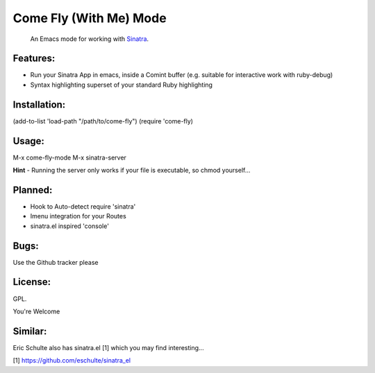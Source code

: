 Come Fly (With Me) Mode
=======================

  An Emacs mode for working with Sinatra_.

  .. _Sinatra: http://www.sinatrarb.com/

Features:
---------

* Run your Sinatra App in emacs, inside a Comint buffer (e.g. suitable for interactive work with ruby-debug)
* Syntax highlighting superset of your standard Ruby highlighting

Installation:
-------------

(add-to-list 'load-path "/path/to/come-fly")
(require 'come-fly)

Usage:
------

M-x come-fly-mode
M-x sinatra-server

**Hint** - Running the server only works if your file is executable, so chmod yourself...

Planned:
--------

* Hook to Auto-detect require 'sinatra'
* Imenu integration for your Routes
* sinatra.el inspired 'console'

Bugs:
-----

Use the Github tracker please

License:
--------

GPL.

You're Welcome

Similar:
--------

Eric Schulte also has sinatra.el [1] which you may find interesting...

[1] https://github.com/eschulte/sinatra_el